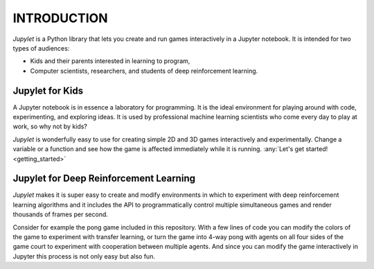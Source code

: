 INTRODUCTION
============

*Jupylet* is a Python library that lets you create and run games interactively
in a Jupyter notebook. It is intended for two types of audiences:

* Kids and their parents interested in learning to program,
* Computer scientists, researchers, and students of deep reinforcement learning.


Jupylet for Kids
----------------

A Jupyter notebook is in essence a laboratory for programming. It is the ideal
environment for playing around with code, experimenting, and exploring ideas.
It is used by professional machine learning scientists who come every day to
play at work, so why not by kids?

*Jupylet* is wonderfully easy to use for creating simple 2D and 3D games 
interactively and experimentally. Change a variable or a function and see how 
the game is affected immediately while it is running.
:any:`Let's get started!<getting_started>`


Jupylet for Deep Reinforcement Learning
---------------------------------------

*Jupylet* makes it is super easy to create and modify environments in which to
experiment with deep reinforcement learning algorithms and it includes the API
to programmatically control multiple simultaneous games and render thousands 
of frames per second.

Consider for example the pong game included in this repository. With a few
lines of code you can modify the colors of the game to experiment with transfer 
learning, or turn the game into 4-way pong with agents on all four sides of the 
game court to experiment with cooperation between multiple agents. And since you 
can modify the game interactively in Jupyter this process is not only easy but 
also fun.

